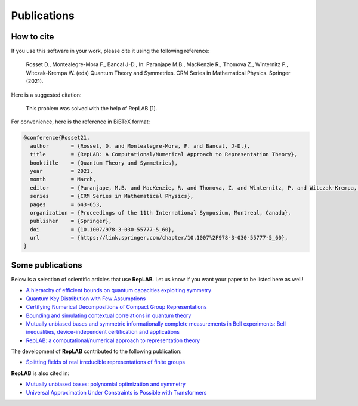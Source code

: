 Publications
============

How to cite
-----------

If you use this software in your work, please cite it using the following reference:

    Rosset D., Montealegre-Mora F., Bancal J-D., In: Paranjape M.B., MacKenzie R., Thomova Z., Winternitz P., Witczak-Krempa W. (eds) Quantum Theory and Symmetries. CRM Series in Mathematical Physics. Springer (2021).

Here is a suggested citation:

    This problem was solved with the help of RepLAB [1].

For convenience, here is the reference in BiBTeX format:

.. code-block:: bib

   @conference{Rosset21,
     author       = {Rosset, D. and Montealegre-Mora, F. and Bancal, J-D.},
     title        = {RepLAB: A Computational/Numerical Approach to Representation Theory},
     booktitle    = {Quantum Theory and Symmetries},
     year         = 2021,
     month        = March,
     editor       = {Paranjape, M.B. and MacKenzie, R. and Thomova, Z. and Winternitz, P. and Witczak-Krempa, W.},
     series       = {CRM Series in Mathematical Physics},
     pages        = 643-653,
     organization = {Proceedings of the 11th International Symposium, Montreal, Canada},
     publisher    = {Springer},
     doi          = {10.1007/978-3-030-55777-5_60},
     url          = {https://link.springer.com/chapter/10.1007%2F978-3-030-55777-5_60},
   }


Some publications
-----------------

Below is a selection of scientific articles that use **RepLAB**. Let us know if you want your paper to be listed here as well!

- `A hierarchy of efficient bounds on quantum capacities exploiting symmetry <https://doi.org/10.1109/ISIT45174.2021.9517913>`_

- `Quantum Key Distribution with Few Assumptions <https://arxiv.org/abs/2104.14574>`_

- `Certifying Numerical Decompositions of Compact Group Representations <https://arxiv.org/abs/2101.12244>`_

- `Bounding and simulating contextual correlations in quantum theory <https://arxiv.org/abs/2010.04751>`_

- `Mutually unbiased bases and symmetric informationally complete measurements in Bell experiments: Bell inequalities, device-independent certification and applications <https://arxiv.org/abs/1912.03225>`_

- `RepLAB: a computational/numerical approach to representation theory <https://arxiv.org/abs/1911.09154>`_

The development of **RepLAB** contributed to the following publication:

- `Splitting fields of real irreducible representations of finite groups <https://arxiv.org/abs/2107.03452>`_

**RepLAB** is also cited in:

- `Mutually unbiased bases: polynomial optimization and symmetry <https://arxiv.org/abs/2111.05698>`_

- `Universal Approximation Under Constraints is Possible with Transformers <https://arxiv.org/abs/2110.03303>`_



